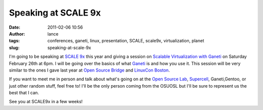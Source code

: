 Speaking at SCALE 9x
####################
:date: 2011-02-06 10:56
:author: lance
:tags: conferences, ganeti, linux, presentation, SCALE, scale9x, virtualization,
  planet
:slug: speaking-at-scale-9x

.. image:: {filename}/media/scale9x.gif
   :align: right
   :alt: SCALE

I'm going to be speaking at `SCALE 9x`_ this year and giving a session on
`Scalable Virtualization with Ganeti`_ on Saturday February 26th at 6pm. I will
be going over the basics of what `Ganeti`_ is and how you use it. This session
will be very similar to the ones I gave last year at `Open Source Bridge`_ and
`LinuxCon Boston`_.

If you want to meet me in person and talk about what's going on at the `Open
Source Lab`_, `Supercell`_, Ganeti,Gentoo, or just other random stuff, feel free
to! I'll be the only person coming from the OSUOSL but I'll be sure to represent
us the best that I can.

See you at SCALE9x in a few weeks!

.. _SCALE 9x: http://www.socallinuxexpo.org/scale9x/
.. _Scalable Virtualization with Ganeti: http://www.socallinuxexpo.org/scale9x/presentations/scalable-virtualization-ganeti
.. _Ganeti: http://code.google.com/p/ganeti/
.. _Open Source Bridge: http://opensourcebridge.org/
.. _LinuxCon Boston: http://events.linuxfoundation.org/events/linuxcon
.. _Open Source Lab: http://osuosl.org
.. _Supercell: http://supercell.osuosl.org
